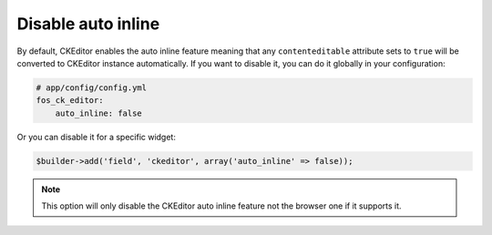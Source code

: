 Disable auto inline
===================

By default, CKEditor enables the auto inline feature meaning that any
``contenteditable`` attribute sets to ``true`` will be converted to CKEditor
instance automatically. If you want to disable it, you can do it globally
in your configuration:

.. code-block:: yaml

    # app/config/config.yml
    fos_ck_editor:
        auto_inline: false

Or you can disable it for a specific widget:

.. code-block:: php

    $builder->add('field', 'ckeditor', array('auto_inline' => false));

.. note::

    This option will only disable the CKEditor auto inline feature not the
    browser one if it supports it.
